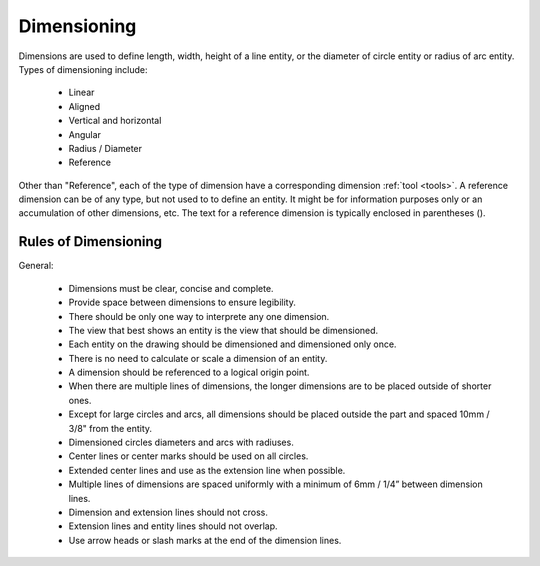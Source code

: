 .. User Manual, LibreCAD v2.2.x


.. _dimensioning:

Dimensioning
============

Dimensions are used to define length, width, height of a line entity, or the diameter of circle entity or radius of arc entity.  Types of dimensioning include:

   - Linear
   - Aligned
   - Vertical and horizontal
   - Angular
   - Radius / Diameter
   - Reference

Other than "Reference", each of the type of dimension have a corresponding dimension :ref:`tool <tools>`.  A reference dimension can be of any type, but not used to to define an entity.  It might be for information purposes only or  an accumulation of other dimensions, etc.  The text for a reference dimension is typically enclosed in parentheses ().


Rules of Dimensioning
---------------------

General:

   - Dimensions must be clear, concise and complete.
   - Provide space between dimensions to ensure legibility.
   - There should be only one way to interprete any one dimension.
   - The view that best shows an entity is the view that should be dimensioned.
   - Each entity on the drawing should be dimensioned and dimensioned only once.
   - There is no need to calculate or scale a dimension of an entity.
   - A dimension should be referenced to a logical origin point.
   - When there are multiple lines of dimensions, the longer dimensions are to be placed outside of shorter ones.
   - Except for large circles and arcs, all dimensions should be placed outside the part and spaced 10mm / 3/8" from the entity.
   - Dimensioned circles diameters and arcs with radiuses.
   - Center lines or center marks should be used on all circles.
   - Extended center lines and use as the extension line when possible.
   - Multiple lines of dimensions are spaced uniformly with a minimum of 6mm / 1/4” between dimension lines.
   - Dimension and extension lines should not cross.
   - Extension lines and entity lines should not overlap.
   - Use arrow heads or slash marks at the end of the dimension lines.

